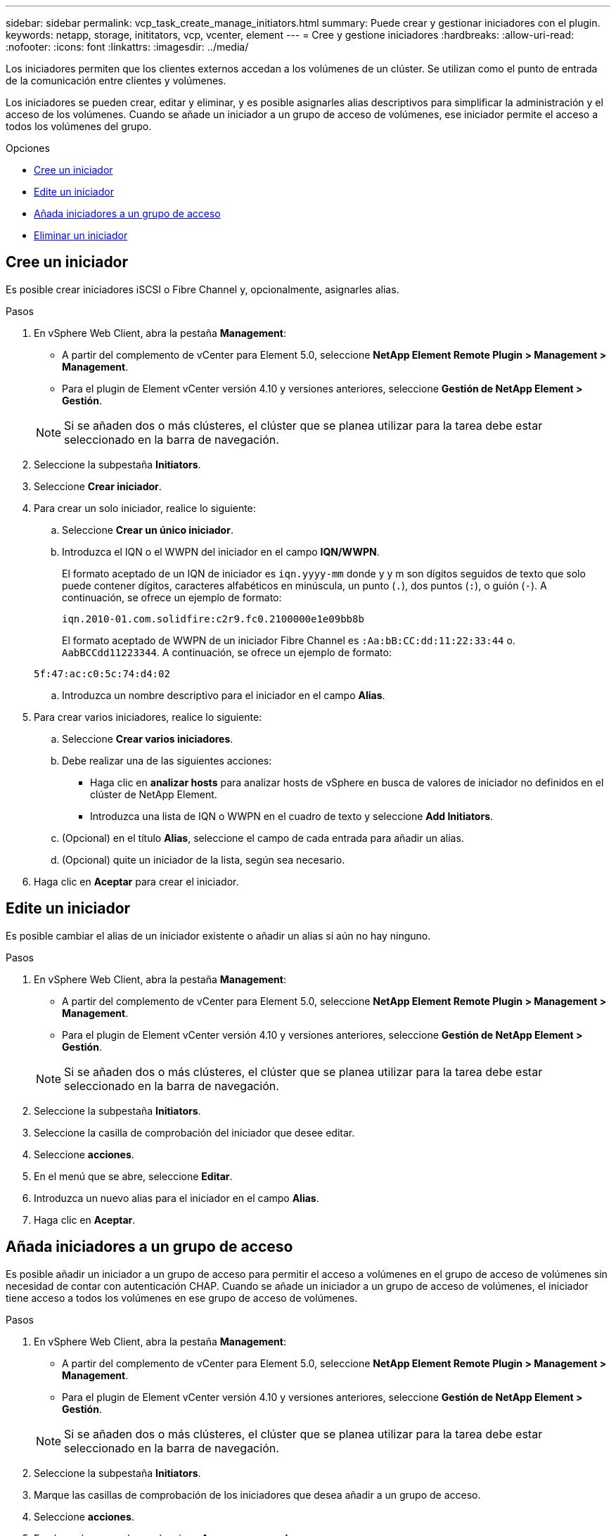 ---
sidebar: sidebar 
permalink: vcp_task_create_manage_initiators.html 
summary: Puede crear y gestionar iniciadores con el plugin. 
keywords: netapp, storage, inititators, vcp, vcenter, element 
---
= Cree y gestione iniciadores
:hardbreaks:
:allow-uri-read: 
:nofooter: 
:icons: font
:linkattrs: 
:imagesdir: ../media/


[role="lead"]
Los iniciadores permiten que los clientes externos accedan a los volúmenes de un clúster. Se utilizan como el punto de entrada de la comunicación entre clientes y volúmenes.

Los iniciadores se pueden crear, editar y eliminar, y es posible asignarles alias descriptivos para simplificar la administración y el acceso de los volúmenes. Cuando se añade un iniciador a un grupo de acceso de volúmenes, ese iniciador permite el acceso a todos los volúmenes del grupo.

.Opciones
* <<Cree un iniciador>>
* <<Edite un iniciador>>
* <<Añada iniciadores a un grupo de acceso>>
* <<Eliminar un iniciador>>




== Cree un iniciador

Es posible crear iniciadores iSCSI o Fibre Channel y, opcionalmente, asignarles alias.

.Pasos
. En vSphere Web Client, abra la pestaña *Management*:
+
** A partir del complemento de vCenter para Element 5.0, seleccione *NetApp Element Remote Plugin > Management > Management*.
** Para el plugin de Element vCenter versión 4.10 y versiones anteriores, seleccione *Gestión de NetApp Element > Gestión*.


+

NOTE: Si se añaden dos o más clústeres, el clúster que se planea utilizar para la tarea debe estar seleccionado en la barra de navegación.

. Seleccione la subpestaña *Initiators*.
. Seleccione *Crear iniciador*.
. Para crear un solo iniciador, realice lo siguiente:
+
.. Seleccione *Crear un único iniciador*.
.. Introduzca el IQN o el WWPN del iniciador en el campo *IQN/WWPN*.
+
El formato aceptado de un IQN de iniciador es `iqn.yyyy-mm` donde y y m son dígitos seguidos de texto que solo puede contener dígitos, caracteres alfabéticos en minúscula, un punto (`.`), dos puntos (`:`), o guión (`-`). A continuación, se ofrece un ejemplo de formato:

+
[listing]
----
iqn.2010-01.com.solidfire:c2r9.fc0.2100000e1e09bb8b
----
+
El formato aceptado de WWPN de un iniciador Fibre Channel es `:Aa:bB:CC:dd:11:22:33:44` o. `AabBCCdd11223344`. A continuación, se ofrece un ejemplo de formato:

+
[listing]
----
5f:47:ac:c0:5c:74:d4:02
----
.. Introduzca un nombre descriptivo para el iniciador en el campo *Alias*.


. Para crear varios iniciadores, realice lo siguiente:
+
.. Seleccione *Crear varios iniciadores*.
.. Debe realizar una de las siguientes acciones:
+
*** Haga clic en *analizar hosts* para analizar hosts de vSphere en busca de valores de iniciador no definidos en el clúster de NetApp Element.
*** Introduzca una lista de IQN o WWPN en el cuadro de texto y seleccione *Add Initiators*.


.. (Opcional) en el título *Alias*, seleccione el campo de cada entrada para añadir un alias.
.. (Opcional) quite un iniciador de la lista, según sea necesario.


. Haga clic en *Aceptar* para crear el iniciador.




== Edite un iniciador

Es posible cambiar el alias de un iniciador existente o añadir un alias si aún no hay ninguno.

.Pasos
. En vSphere Web Client, abra la pestaña *Management*:
+
** A partir del complemento de vCenter para Element 5.0, seleccione *NetApp Element Remote Plugin > Management > Management*.
** Para el plugin de Element vCenter versión 4.10 y versiones anteriores, seleccione *Gestión de NetApp Element > Gestión*.


+

NOTE: Si se añaden dos o más clústeres, el clúster que se planea utilizar para la tarea debe estar seleccionado en la barra de navegación.

. Seleccione la subpestaña *Initiators*.
. Seleccione la casilla de comprobación del iniciador que desee editar.
. Seleccione *acciones*.
. En el menú que se abre, seleccione *Editar*.
. Introduzca un nuevo alias para el iniciador en el campo *Alias*.
. Haga clic en *Aceptar*.




== Añada iniciadores a un grupo de acceso

Es posible añadir un iniciador a un grupo de acceso para permitir el acceso a volúmenes en el grupo de acceso de volúmenes sin necesidad de contar con autenticación CHAP. Cuando se añade un iniciador a un grupo de acceso de volúmenes, el iniciador tiene acceso a todos los volúmenes en ese grupo de acceso de volúmenes.

.Pasos
. En vSphere Web Client, abra la pestaña *Management*:
+
** A partir del complemento de vCenter para Element 5.0, seleccione *NetApp Element Remote Plugin > Management > Management*.
** Para el plugin de Element vCenter versión 4.10 y versiones anteriores, seleccione *Gestión de NetApp Element > Gestión*.


+

NOTE: Si se añaden dos o más clústeres, el clúster que se planea utilizar para la tarea debe estar seleccionado en la barra de navegación.

. Seleccione la subpestaña *Initiators*.
. Marque las casillas de comprobación de los iniciadores que desea añadir a un grupo de acceso.
. Seleccione *acciones*.
. En el menú que se abre, seleccione *Agregar a grupo de acceso*.
. En el cuadro de diálogo *Agregar a grupo de acceso*, elija un grupo de acceso en la lista desplegable.
. Haga clic en *Aceptar*.




== Eliminar un iniciador

Es posible eliminar un iniciador cuando ya no se necesita. Cuando se elimina un iniciador, el sistema la quita de los grupos de acceso de volúmenes asociados. Las conexiones que usan el iniciador siguen siendo válidas hasta que se restablece la conexión.

.Pasos
. En vSphere Web Client, abra la pestaña *Management*:
+
** A partir del complemento de vCenter para Element 5.0, seleccione *NetApp Element Remote Plugin > Management > Management*.
** Para el plugin de Element vCenter versión 4.10 y versiones anteriores, seleccione *Gestión de NetApp Element > Gestión*.


+

NOTE: Si se añaden dos o más clústeres, el clúster que se planea utilizar para la tarea debe estar seleccionado en la barra de navegación.

. Seleccione la subpestaña *Initiators*.
. Seleccione la casilla de comprobación de los iniciadores que desea eliminar.
. Seleccione *acciones*.
. En el menú que se abre, seleccione *Eliminar*.
. Confirme la acción.




== Obtenga más información

* https://docs.netapp.com/us-en/hci/index.html["Documentación de NetApp HCI"^]
* https://www.netapp.com/data-storage/solidfire/documentation["Página SolidFire y Element Resources"^]

